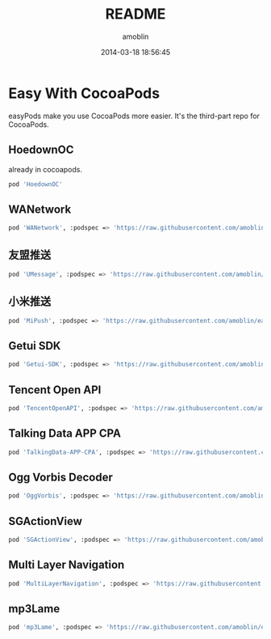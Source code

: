 #+TITLE: README
#+AUTHOR: amoblin
#+EMAIL: amoblin@gmail.com
#+DATE: 2014-03-18 18:56:45
#+OPTIONS: ^:{}

* Easy With CocoaPods

easyPods make you use CocoaPods more easier. It's the third-part repo for CocoaPods.

** HoedownOC
already in cocoapods.
#+BEGIN_SRC sh
pod 'HoedownOC'
#+END_SRC
** WANetwork
#+BEGIN_SRC sh
pod 'WANetwork', :podspec => 'https://raw.githubusercontent.com/amoblin/WANetwork/master/WANetwork.podspec'
#+END_SRC
** 友盟推送
#+BEGIN_SRC sh
pod 'UMessage', :podspec => 'https://raw.githubusercontent.com/amoblin/easyPods/master/UMessage/UMessage.podspec'
#+END_SRC
** 小米推送
#+BEGIN_SRC sh
pod 'MiPush', :podspec => 'https://raw.githubusercontent.com/amoblin/easyPods/master/MiPush/MiPush.podspec'
#+END_SRC
** Getui SDK
#+BEGIN_SRC sh
pod 'Getui-SDK', :podspec => 'https://raw.githubusercontent.com/amoblin/easyPods/master/Getui-SDK/Getui.podspec'
#+END_SRC
** Tencent Open API
#+BEGIN_SRC sh
pod 'TencentOpenAPI', :podspec => 'https://raw.githubusercontent.com/amoblin/easyPods/master/TencentOpenAPI/TencentOpenApi.podspec'
#+END_SRC
** Talking Data APP CPA
#+BEGIN_SRC sh
pod 'TalkingData-APP-CPA', :podspec => 'https://raw.githubusercontent.com/amoblin/easyPods/master/TalkingData-APP-CPA/TalkingData-APP-CPA.podspec'
#+END_SRC
** Ogg Vorbis Decoder
#+BEGIN_SRC sh
pod 'OggVorbis', :podspec => 'https://raw.githubusercontent.com/amoblin/easyPods/master/OggVorbis/OggVorbis.podspec'
#+END_SRC
** SGActionView
#+BEGIN_SRC sh
pod 'SGActionView', :podspec => 'https://raw.githubusercontent.com/amoblin/easyPods/master/SGActionView.podspec'
#+END_SRC
** Multi Layer Navigation
#+BEGIN_SRC sh
pod 'MultiLayerNavigation', :podspec => 'https://raw.githubusercontent.com/amoblin/easyPods/master/MultiLayerNavigation.podspec'
#+END_SRC
** mp3Lame
#+BEGIN_SRC sh
pod 'mp3Lame', :podspec => 'https://raw.githubusercontent.com/amoblin/easyPods/master/mp3Lame/mp3Lame.podspec'
#+END_SRC
